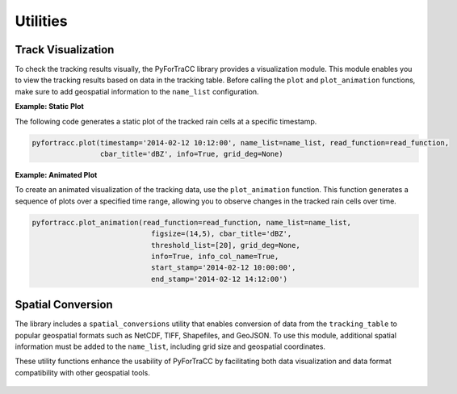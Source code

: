 Utilities
=======================================================

Track Visualization
-------------------------------------------------------

To check the tracking results visually, the PyForTraCC library provides a visualization module. This module enables you to view 
the tracking results based on data in the tracking table. Before calling the ``plot`` and ``plot_animation`` functions, make sure 
to add geospatial information to the ``name_list`` configuration.

**Example: Static Plot**

The following code generates a static plot of the tracked rain cells at a specific timestamp.

.. code-block:: python

    pyfortracc.plot(timestamp='2014-02-12 10:12:00', name_list=name_list, read_function=read_function,
                    cbar_title='dBZ', info=True, grid_deg=None)

.. figure:: image/utility_1.png
    :align: center
    :alt: Figure 1
    :scale: 50%

**Example: Animated Plot**

To create an animated visualization of the tracking data, use the ``plot_animation`` function. This function generates a sequence 
of plots over a specified time range, allowing you to observe changes in the tracked rain cells over time.

.. code-block:: python

    pyfortracc.plot_animation(read_function=read_function, name_list=name_list, 
                                figsize=(14,5), cbar_title='dBZ',
                                threshold_list=[20], grid_deg=None,
                                info=True, info_col_name=True, 
                                start_stamp='2014-02-12 10:00:00', 
                                end_stamp='2014-02-12 14:12:00')

.. figure:: image/utility_2.gif
    :align: center
    :alt: Figure 2

Spatial Conversion
-------------------------------------------------------

The library includes a ``spatial_conversions`` utility that enables conversion of data from the ``tracking_table`` to popular geospatial formats such as NetCDF, TIFF, Shapefiles, and GeoJSON. To use this module, additional spatial information must be added to the ``name_list``, including grid size and geospatial coordinates.

These utility functions enhance the usability of PyForTraCC by facilitating both data visualization and data format compatibility with other geospatial tools.

.. figure:: image/utility_3.png
    :align: center
    :alt: Figure 3
